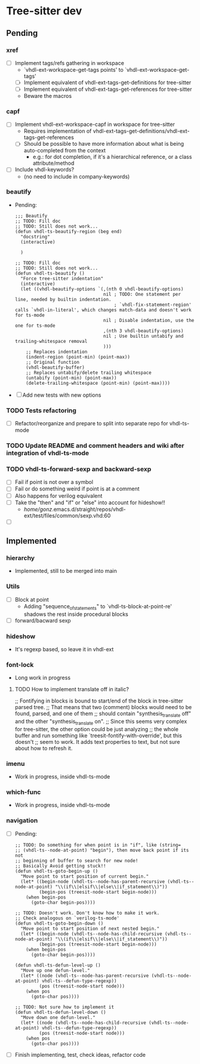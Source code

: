 * Tree-sitter dev
** Pending
*** xref
- [ ] Implement tags/refs gathering in workspace
  - `vhdl-ext-workspace-get-tags points' to `vhdl-ext-workspace-get-tags'
  - [ ] Implement equivalent of vhdl-ext-tags-get-definitions for tree-sitter
  - [ ] Implement equivalent of vhdl-ext-tags-get-references for tree-sitter
  - Beware the macros

*** capf
- [ ] Implement vhdl-ext-workspace-capf in workspace for tree-sitter
  - Requires implementation of vhdl-ext-tags-get-definitions/vhdl-ext-tags-get-references
  - [ ] Should be possible to have more information about what is being auto-completed from the context
    - e.g.: for dot completion, if it's a hierarchical reference, or a class attribute/method
- [ ] Include vhdl-keywords?
  - (no need to include in company-keywords)

*** beautify
- Pending:
  #+begin_src elisp
;;; Beautify
;; TODO: Fill doc
;; TODO: Still does not work...
(defun vhdl-ts-beautify-region (beg end)
  "docstring"
  (interactive)

  )

;; TODO: Fill doc
;; TODO: Still does not work...
(defun vhdl-ts-beautify ()
  "Force tree-sitter indentation"
  (interactive)
  (let ((vhdl-beautify-options `(,(nth 0 vhdl-beautify-options)
                                 nil ; TODO: One statement per line, needed by builtin indentation.
                                     ; `vhdl-fix-statement-region' calls `vhdl-in-literal', which changes match-data and doesn't work for ts-mode
                                 nil ; Disable indentation, use the one for ts-mode
                                 ,(nth 3 vhdl-beautify-options)
                                 nil ; Use builtin untabify and trailing-whitespace removal
                                 )))
    ;; Replaces indentation
    (indent-region (point-min) (point-max))
    ;; Original function
    (vhdl-beautify-buffer)
    ;; Replaces untabify/delete trailing whitespace
    (untabify (point-min) (point-max))
    (delete-trailing-whitespace (point-min) (point-max))))
  #+end_src
- [ ] Add new tests with new options



*** TODO Tests refactoring
- [ ] Refactor/reorganize and prepare to split into separate repo for vhdl-ts-mode

*** TODO Update README and comment headers and wiki after integration of vhdl-ts-mode
*** TODO vhdl-ts-forward-sexp and backward-sexp
- [ ] Fail if point is not over a symbol
- [ ] Fail or do something weird if point is at a comment
- [ ] Also happens for verilog equivalent
- [ ] Take the "then" and "if" or "else" into account for hideshow!!
  - /home/gonz/.emacs.d/straight/repos/vhdl-ext/test/files/common/sexp.vhd:60

- [ ]


** Implemented
*** hierarchy
- Implemented, still to be merged into main

*** Utils
- [ ] Block at point
  - Adding "sequence_of_statements" to `vhdl-ts-block-at-point-re' shadows the rest inside procedural blocks
- [ ] forward/bacward sexp

*** hideshow
- It's regexp based, so leave it in vhdl-ext

*** font-lock
- Long work in progress
**** TODO How to implement translate off in italic?
;; Fontifying in blocks is bound to start/end of the block in tree-sitter parsed tree.
;; That means that two (comment) blocks would need to be found, parsed, and one of them
;; should contain "synthesis_translate off" and the other "synthesis_translate on".
;; Since this seems very complex for tree-sitter, the other option could be just analyzing
;; the whole buffer and run something like `treesit-fontify-with-override', but this doesn't
;; seem to work. It adds text properties to text, but not sure about how to refresh it.

*** imenu
- Work in progress, inside vhdl-ts-mode

*** which-func
- Work in progress, inside vhdl-ts-mode

*** navigation
- [ ] Pending:
  #+begin_src elisp
;; TODO: Do something for when point is in "if", like (string=
;; (vhdl-ts--node-at-point) "begin"), then move back point if its not
;; beginning of buffer to search for new node!
;; Basically Avoid getting stuck!!
(defun vhdl-ts-goto-begin-up ()
  "Move point to start position of current begin."
  (let* ((begin-node (vhdl-ts--node-has-parent-recursive (vhdl-ts--node-at-point) "\\(if\\|elsif\\|else\\|if_statement\\)"))
         (begin-pos (treesit-node-start begin-node)))
    (when begin-pos
      (goto-char begin-pos))))

;; TODO: Doesn't work. Don't know how to make it work.
;; Check analogous on `verilog-ts-mode'
(defun vhdl-ts-goto-begin-down ()
  "Move point to start position of next nested begin."
  (let* ((begin-node (vhdl-ts--node-has-child-recursive (vhdl-ts--node-at-point) "\\(if\\|elsif\\|else\\|if_statement\\)"))
         (begin-pos (treesit-node-start begin-node)))
    (when begin-pos
      (goto-char begin-pos))))

(defun vhdl-ts-defun-level-up ()
  "Move up one defun-level."
  (let* ((node (vhdl-ts--node-has-parent-recursive (vhdl-ts--node-at-point) vhdl-ts--defun-type-regexp))
         (pos (treesit-node-start node)))
    (when pos
      (goto-char pos))))

;; TODO: Not sure how to implement it
(defun vhdl-ts-defun-level-down ()
  "Move down one defun-level."
  (let* ((node (vhdl-ts--node-has-child-recursive (vhdl-ts--node-at-point) vhdl-ts--defun-type-regexp))
         (pos (treesit-node-start node)))
    (when pos
      (goto-char pos))))
  #+end_src
- [ ] Finish implementing, test, check ideas, refactor code





